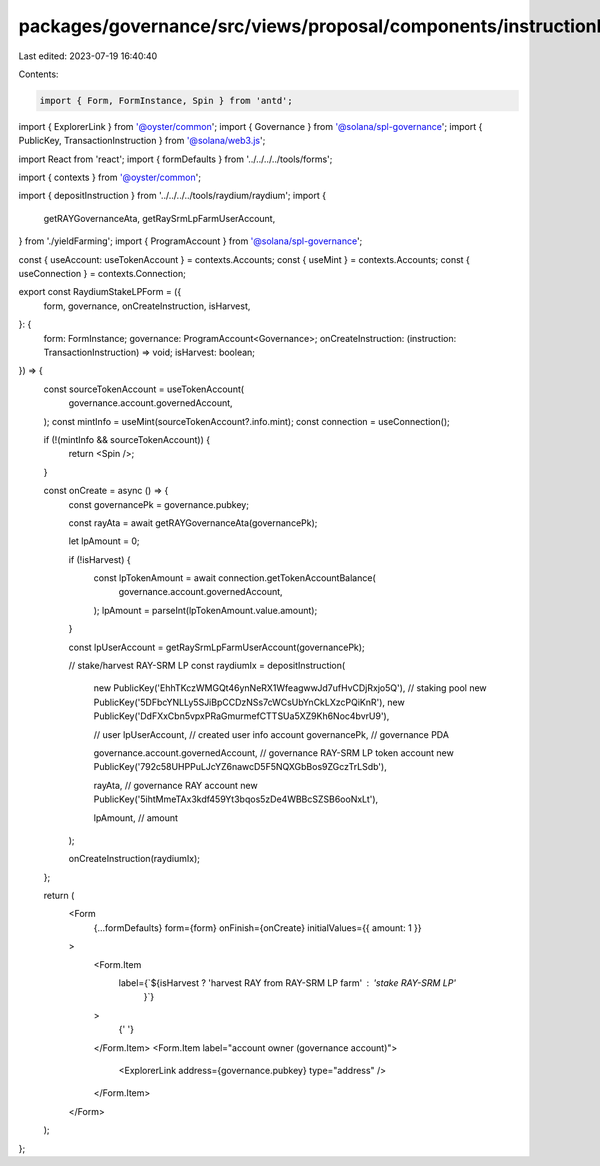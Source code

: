 packages/governance/src/views/proposal/components/instructionInput/raydiumStakeLPForm.tsx
=========================================================================================

Last edited: 2023-07-19 16:40:40

Contents:

.. code-block:: tsx

    import { Form, FormInstance, Spin } from 'antd';
import { ExplorerLink } from '@oyster/common';
import { Governance } from '@solana/spl-governance';
import { PublicKey, TransactionInstruction } from '@solana/web3.js';

import React from 'react';
import { formDefaults } from '../../../../tools/forms';

import { contexts } from '@oyster/common';

import { depositInstruction } from '../../../../tools/raydium/raydium';
import {
  getRAYGovernanceAta,
  getRaySrmLpFarmUserAccount,
} from './yieldFarming';
import { ProgramAccount } from '@solana/spl-governance';

const { useAccount: useTokenAccount } = contexts.Accounts;
const { useMint } = contexts.Accounts;
const { useConnection } = contexts.Connection;

export const RaydiumStakeLPForm = ({
  form,
  governance,
  onCreateInstruction,
  isHarvest,
}: {
  form: FormInstance;
  governance: ProgramAccount<Governance>;
  onCreateInstruction: (instruction: TransactionInstruction) => void;
  isHarvest: boolean;
}) => {
  const sourceTokenAccount = useTokenAccount(
    governance.account.governedAccount,
  );
  const mintInfo = useMint(sourceTokenAccount?.info.mint);
  const connection = useConnection();

  if (!(mintInfo && sourceTokenAccount)) {
    return <Spin />;
  }

  const onCreate = async () => {
    const governancePk = governance.pubkey;

    const rayAta = await getRAYGovernanceAta(governancePk);

    let lpAmount = 0;

    if (!isHarvest) {
      const lpTokenAmount = await connection.getTokenAccountBalance(
        governance.account.governedAccount,
      );
      lpAmount = parseInt(lpTokenAmount.value.amount);
    }

    const lpUserAccount = getRaySrmLpFarmUserAccount(governancePk);

    // stake/harvest RAY-SRM LP
    const raydiumIx = depositInstruction(
      new PublicKey('EhhTKczWMGQt46ynNeRX1WfeagwwJd7ufHvCDjRxjo5Q'),
      // staking pool
      new PublicKey('5DFbcYNLLy5SJiBpCCDzNSs7cWCsUbYnCkLXzcPQiKnR'),
      new PublicKey('DdFXxCbn5vpxPRaGmurmefCTTSUa5XZ9Kh6Noc4bvrU9'),

      // user
      lpUserAccount, // created user info account
      governancePk, // governance PDA

      governance.account.governedAccount, // governance RAY-SRM LP token account
      new PublicKey('792c58UHPPuLJcYZ6nawcD5F5NQXGbBos9ZGczTrLSdb'),

      rayAta, // governance RAY account
      new PublicKey('5ihtMmeTAx3kdf459Yt3bqos5zDe4WBBcSZSB6ooNxLt'),

      lpAmount, // amount
    );

    onCreateInstruction(raydiumIx);
  };

  return (
    <Form
      {...formDefaults}
      form={form}
      onFinish={onCreate}
      initialValues={{ amount: 1 }}
    >
      <Form.Item
        label={`${isHarvest ? 'harvest RAY from RAY-SRM LP farm' : 'stake RAY-SRM LP'
          }`}
      >
        {' '}
      </Form.Item>
      <Form.Item label="account owner (governance account)">
        <ExplorerLink address={governance.pubkey} type="address" />
      </Form.Item>
    </Form>
  );
};


